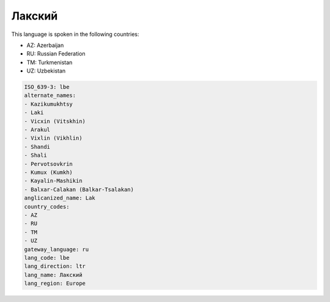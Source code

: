 .. _lbe:

Лакский
==============

This language is spoken in the following countries:

* AZ: Azerbaijan
* RU: Russian Federation
* TM: Turkmenistan
* UZ: Uzbekistan

.. code-block:: yaml

    ISO_639-3: lbe
    alternate_names:
    - Kazikumukhtsy
    - Laki
    - Vicxin (Vitskhin)
    - Arakul
    - Vixlin (Vikhlin)
    - Shandi
    - Shali
    - Pervotsovkrin
    - Kumux (Kumkh)
    - Kayalin-Mashikin
    - Balxar-Calakan (Balkar-Tsalakan)
    anglicanized_name: Lak
    country_codes:
    - AZ
    - RU
    - TM
    - UZ
    gateway_language: ru
    lang_code: lbe
    lang_direction: ltr
    lang_name: Лакский
    lang_region: Europe
    
